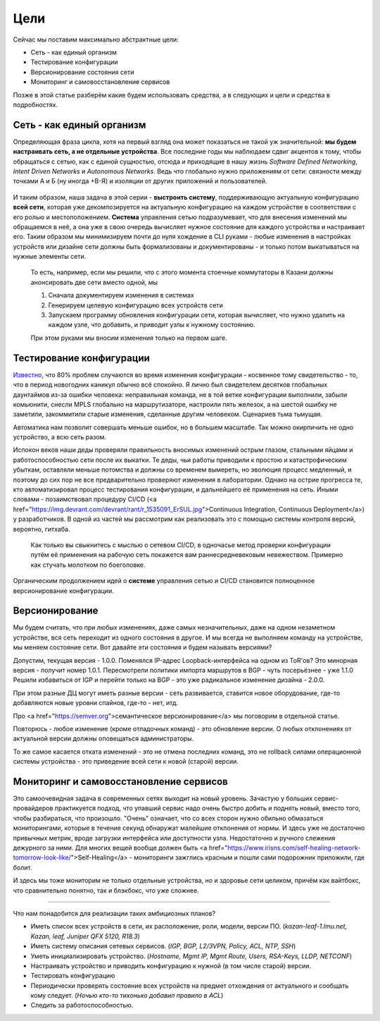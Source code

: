 Цели
====


Сейчас мы поставим максимально абстрактные цели:

* Сеть - как единый организм
* Тестирование конфигурации
* Версионирование состояния сети
* Мониторинг и самовосстановление сервисов

Позже в этой статье разберём какие будем использовать средства, а в следующих и цели и средства в подробностях.

Сеть - как единый организм
--------------------------
Определяющая фраза цикла, хотя на первый взгляд она может показаться не такой уж значительной: **мы будем настраивать сеть, а не отдельные устройства**.   
Все последние годы мы наблюдаем сдвиг акцентов к тому, чтобы обращаться с сетью, как с единой сущностью, отсюда и приходящие в нашу жизнь *Software Defined Networking*, *Intent Driven Networks* и *Autonomous Networks*.  
Ведь что глобально нужно приложениям от сети: связности между точками А и Б (ну иногда +В-Я) и изоляции от других приложений и пользователей. 

.. figure:: https://fs.linkmeup.ru/images/adsm/0/seteviki-ne-nuzhny.jpg
       :width: 800 px
       :align: center


И таким образом, наша задача в этой серии - **выстроить систему**,  поддерживающую актуальную конфигурацию **всей сети**, которая уже декомпозируется на актуальную конфигурацию на каждом устройстве в соответствии с его ролью и местоположением.  
**Система** управления сетью подразумевает, что для внесения изменений мы обращаемся в неё, а она уже в свою очередь вычисляет нужное состояние для каждого устройства и настраивает его.  
Таким образом мы минимизируем почти до нуля хождение в CLI руками - любые изменения в настройках устройств или дизайне сети должны быть формализованы и документированы - и только потом выкатываться на нужные элементы сети.  

    То есть, например, если мы решили, что с этого момента стоечные коммутаторы в Казани должны анонсировать две сети вместо одной, мы

    #. Сначала документируем изменения в системах
    #. Генерируем целевую конфигурацию всех устройств сети
    #. Запускаем программу обновления конфигурации сети, которая вычисляет, что нужно удалить на каждом узле, что добавить, и приводит узлы к нужному состоянию.
    
    При этом руками мы вносим изменения только на первом шаге.

Тестирование конфигурации
-------------------------

`Известно <http://www.wikisummaries.org/wiki/Visible_Ops>`_, что 80% проблем случаются во время изменения конфигурации - косвенное тому свидетельство - то, что в период новогодних каникул обычно всё спокойно.  
Я лично был свидетелем десятков глобальных даунтаймов из-за ошибки человека: неправильная команда, не в той ветке конфигурации выполнили, забыли комьюнити, снесли MPLS глобально на маршрутизаторе, настроили пять железок, а на шестой ошибку не заметили, закоммитили старые изменения, сделанные другим человеком. Сценариев тьма тьмущая.  

Автоматика нам позволит совершать меньше ошибок, но в большем масштабе. Так можно окирпичить не одно устройство, а всю сеть разом.  

Испокон веков наши деды проверяли правильность вносимых изменений острым глазом, стальными яйцами и работоспособностью сети после их выкатки.  
Те деды, чьи работы приводили к простою и катастрофическим убыткам, оставляли меньше потомства и должны со временем вымереть, но эволюция процесс медленный, и поэтому до сих пор не все предварительно проверяют изменения в лаборатории.  
Однако на острие прогресса те, кто автоматизировал процесс тестирования конфигурации, и дальнейшего её применения на сеть. Иными словами - позаимствовал процедуру CI/CD (<a href="https://img.devrant.com/devrant/rant/r_1535091_ErSUL.jpg">Continuous Integration, Continuous Deployment</a>) у разработчиков.
В одной из частей мы рассмотрим как реализовать это с помощью системы контроля версий, вероятно, гитхаба.  

    Как только вы свыкнитесь с мыслью о сетевом CI/CD, в одночасье метод проверки конфигурации путём её применения на рабочую сеть покажется вам раннесредневековым невежеством. Примерно как стучать молотком по боеголовке.


Органическим продолжением идей о **системе** управления сетью и CI/CD становится полноценное версионирование конфигурации.  

Версионирование
---------------

Мы будем считать, что при любых изменениях, даже самых незначительных, даже на одном незаметном устройстве, вся сеть переходит из одного состояния в другое.
И мы всегда не выполняем команду на устройстве, мы меняем состояние сети. 
Вот давайте эти состояния и будем называть версиями?

Допустим, текущая версия - 1.0.0.
Поменялся IP-адрес Loopback-интерфейса на одном из ToR'ов? Это минорная версия - получит номер 1.0.1.
Пересмотрели политики импорта маршрутов в BGP - чуть посерьёзнее - уже 1.1.0
Решили избавиться от IGP и перейти только на BGP - это уже радикальное изменение дизайна - 2.0.0.

При этом разные ДЦ могут иметь разные версии - сеть развивается, ставится новое оборудование, где-то добавляются новые уровни спайнов, где-то - нет, итд.

Про <a href="https://semver.org">семантическое версионирование</a> мы поговорим в отдельной статье.

Повторюсь - любое изменение (кроме отладочных команд) - это обновление версии. О любых отклонениях от актуальной версии должны оповещаться администраторы.

То же самое касается отката изменений - это не отмена последних команд, это не rollback силами операционной системы устройства - это приведение всей сети к новой (старой) версии. 

Мониторинг и самовосстановление сервисов
----------------------------------------
Это самоочевидная задача в современных сетях выходит на новый уровень.
Зачастую у больших сервис-провайдеров практикуется подход, что упавший сервис надо очень быстро добить и поднять новый, вместо того, чтобы разбираться, что произошло.
"Очень" означает, что со всех сторон нужно обильно обмазаться мониторингами, которые в течение секунд обнаружат малейшие отклонения  от нормы.
И здесь уже не достаточно привычных метрик, вроде загрузки интерфейса или доступности узла. Недостаточно и ручного слежения дежурного за ними.
Для многих вещей вообще должен быть <a href="https://www.irisns.com/self-healing-network-tomorrow-look-like/">Self-Healing</a> - мониторинги зажглись красным и пошли сами подорожник приложили, где болит.

И здесь мы тоже мониторим не только отдельные устройства, но и здоровье сети целиком, причём как вайтбокс, что сравнительно понятно, так и блэкбокс, что уже сложнее.

----

Что нам понадобится для реализации таких амбициозных планов?

* Иметь список всех устройств в сети, их расположение, роли, модели, версии ПО. (*kazan-leaf-1.lmu.net, Kazan, leaf, Juniper QFX 5120, R18.3*)
* Иметь систему описания сетевых сервисов. (*IGP, BGP, L2/3VPN, Policy, ACL, NTP, SSH*)
* Уметь инициализировать устройство. (*Hostname, Mgmt IP, Mgmt Route, Users, RSA-Keys, LLDP, NETCONF*)
* Настраивать устройство и приводить конфигурацию к нужной (в том числе старой) версии.
* Тестировать конфигурацию
* Периодически проверять состояние всех устройств на предмет отхождения от актуального и сообщать кому следует. (*Ночью кто-то тихонько добавил правило в ACL*)
* Следить за работоспособностью.


